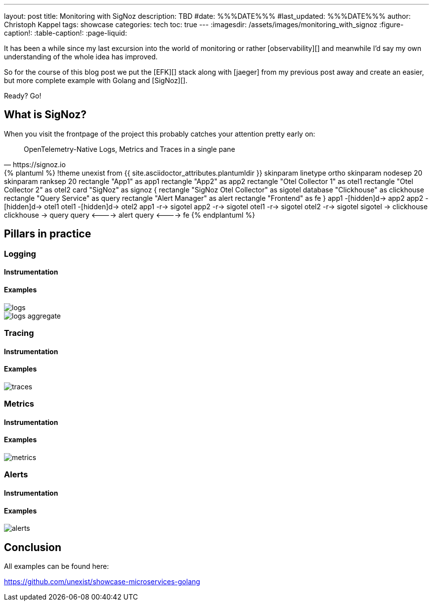---
layout: post
title: Monitoring with SigNoz
description: TBD
#date: %%%DATE%%%
#last_updated: %%%DATE%%%
author: Christoph Kappel
tags: showcase
categories: tech
toc: true
---
ifdef::asciidoctorconfigdir[]
:imagesdir: {asciidoctorconfigdir}/../assets/images/monitoring_with_signoz
endif::[]
ifndef::asciidoctorconfigdir[]
:imagesdir: /assets/images/monitoring_with_signoz
endif::[]
:figure-caption!:
:table-caption!:
:page-liquid:

It has been a while since my last excursion into the world of monitoring or rather
[observability][] and meanwhile I'd say my own understanding of the whole idea has improved.

So for the course of this blog post we put the [EFK][] stack along with [jaeger] from my previous
post away and create an easier, but more complete example with Golang and [SigNoz][].

Ready? Go!

== What is SigNoz?

When you visit the frontpage of the project this probably catches your attention pretty early on:

[quote,https://signoz.io]
OpenTelemetry-Native Logs, Metrics and Traces in a single pane

++++
{% plantuml %}
!theme unexist from {{ site.asciidoctor_attributes.plantumldir }}

skinparam linetype ortho
skinparam nodesep 20
skinparam ranksep 20

rectangle "App1" as app1
rectangle "App2" as app2
rectangle "Otel Collector 1" as otel1
rectangle "Otel Collector 2" as otel2

card "SigNoz" as signoz {
    rectangle "SigNoz Otel Collector" as sigotel
    database "Clickhouse" as clickhouse
    rectangle "Query Service" as query
    rectangle "Alert Manager" as alert
    rectangle "Frontend" as fe
}

app1 -[hidden]d-> app2
app2 -[hidden]d-> otel1
otel1 -[hidden]d-> otel2

app1 -r-> sigotel
app2 -r-> sigotel
otel1 -r-> sigotel
otel2 -r-> sigotel

sigotel -> clickhouse
clickhouse -> query
query <----> alert
query <----> fe

{% endplantuml %}
++++

== Pillars in practice

=== Logging

==== Instrumentation

==== Examples

image::logs.png[]

image::logs-aggregate.png[]

=== Tracing

==== Instrumentation

==== Examples

image::traces.png[]

=== Metrics

==== Instrumentation

==== Examples

image::metrics.png[]

=== Alerts

==== Instrumentation

==== Examples

image::alerts.png[]

== Conclusion

All examples can be found here:

<https://github.com/unexist/showcase-microservices-golang>
